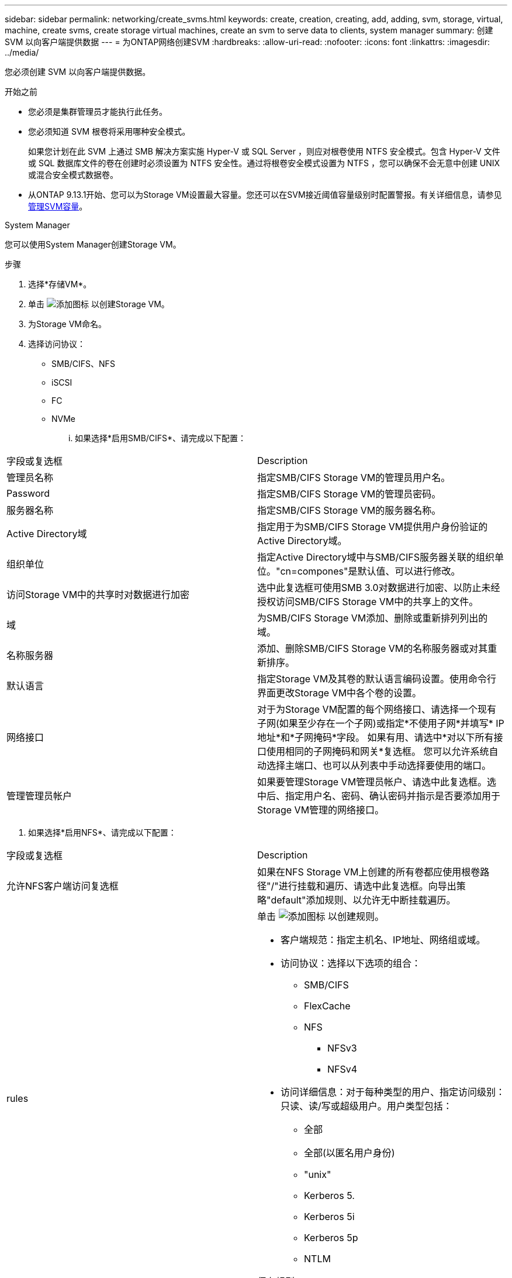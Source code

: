 ---
sidebar: sidebar 
permalink: networking/create_svms.html 
keywords: create, creation, creating, add, adding, svm, storage, virtual, machine, create svms, create storage virtual machines, create an svm to serve data to clients, system manager 
summary: 创建 SVM 以向客户端提供数据 
---
= 为ONTAP网络创建SVM
:hardbreaks:
:allow-uri-read: 
:nofooter: 
:icons: font
:linkattrs: 
:imagesdir: ../media/


[role="lead"]
您必须创建 SVM 以向客户端提供数据。

.开始之前
* 您必须是集群管理员才能执行此任务。
* 您必须知道 SVM 根卷将采用哪种安全模式。
+
如果您计划在此 SVM 上通过 SMB 解决方案实施 Hyper-V 或 SQL Server ，则应对根卷使用 NTFS 安全模式。包含 Hyper-V 文件或 SQL 数据库文件的卷在创建时必须设置为 NTFS 安全性。通过将根卷安全模式设置为 NTFS ，您可以确保不会无意中创建 UNIX 或混合安全模式数据卷。

* 从ONTAP 9.13.1开始、您可以为Storage VM设置最大容量。您还可以在SVM接近阈值容量级别时配置警报。有关详细信息，请参见 xref:../volumes/manage-svm-capacity.html[管理SVM容量]。


[role="tabbed-block"]
====
.System Manager
--
您可以使用System Manager创建Storage VM。

.步骤
. 选择*存储VM*。
. 单击 image:icon_add.gif["添加图标"] 以创建Storage VM。
. 为Storage VM命名。
. 选择访问协议：
+
** SMB/CIFS、NFS
** iSCSI
** FC
** NVMe
+
... 如果选择*启用SMB/CIFS*、请完成以下配置：






|===


| 字段或复选框 | Description 


 a| 
管理员名称
 a| 
指定SMB/CIFS Storage VM的管理员用户名。



 a| 
Password
 a| 
指定SMB/CIFS Storage VM的管理员密码。



 a| 
服务器名称
 a| 
指定SMB/CIFS Storage VM的服务器名称。



 a| 
Active Directory域
 a| 
指定用于为SMB/CIFS Storage VM提供用户身份验证的Active Directory域。



 a| 
组织单位
 a| 
指定Active Directory域中与SMB/CIFS服务器关联的组织单位。"cn=compones"是默认值、可以进行修改。



 a| 
访问Storage VM中的共享时对数据进行加密
 a| 
选中此复选框可使用SMB 3.0对数据进行加密、以防止未经授权访问SMB/CIFS Storage VM中的共享上的文件。



 a| 
域
 a| 
为SMB/CIFS Storage VM添加、删除或重新排列列出的域。



 a| 
名称服务器
 a| 
添加、删除SMB/CIFS Storage VM的名称服务器或对其重新排序。



 a| 
默认语言
 a| 
指定Storage VM及其卷的默认语言编码设置。使用命令行界面更改Storage VM中各个卷的设置。



 a| 
网络接口
 a| 
对于为Storage VM配置的每个网络接口、请选择一个现有子网(如果至少存在一个子网)或指定*不使用子网*并填写* IP地址*和*子网掩码*字段。
如果有用、请选中*对以下所有接口使用相同的子网掩码和网关*复选框。
您可以允许系统自动选择主端口、也可以从列表中手动选择要使用的端口。



 a| 
管理管理员帐户
 a| 
如果要管理Storage VM管理员帐户、请选中此复选框。选中后、指定用户名、密码、确认密码并指示是否要添加用于Storage VM管理的网络接口。

|===
. 如果选择*启用NFS*、请完成以下配置：


|===


| 字段或复选框 | Description 


 a| 
允许NFS客户端访问复选框
 a| 
如果在NFS Storage VM上创建的所有卷都应使用根卷路径"/"进行挂载和遍历、请选中此复选框。向导出策略"default"添加规则、以允许无中断挂载遍历。



 a| 
rules
 a| 
单击 image:icon_add.gif["添加图标"] 以创建规则。

* 客户端规范：指定主机名、IP地址、网络组或域。
* 访问协议：选择以下选项的组合：
+
** SMB/CIFS
** FlexCache
** NFS
+
*** NFSv3
*** NFSv4




* 访问详细信息：对于每种类型的用户、指定访问级别：只读、读/写或超级用户。用户类型包括：
+
** 全部
** 全部(以匿名用户身份)
** "unix"
** Kerberos 5.
** Kerberos 5i
** Kerberos 5p
** NTLM




保存规则。



 a| 
默认语言
 a| 
指定Storage VM及其卷的默认语言编码设置。使用命令行界面更改Storage VM中各个卷的设置。



 a| 
网络接口
 a| 
对于为Storage VM配置的每个网络接口、请选择一个现有子网(如果至少存在一个子网)或指定*不使用子网*并填写* IP地址*和*子网掩码*字段。
如果有用、请选中*对以下所有接口使用相同的子网掩码和网关*复选框。
您可以允许系统自动选择主端口、也可以从列表中手动选择要使用的端口。



 a| 
管理管理员帐户
 a| 
如果要管理Storage VM管理员帐户、请选中此复选框。选中后、指定用户名、密码、确认密码并指示是否要添加用于Storage VM管理的网络接口。

|===
. 如果选择*启用iSCSI*、请完成以下配置：


|===


| 字段或复选框 | Description 


 a| 
网络接口
 a| 
对于为Storage VM配置的每个网络接口、请选择一个现有子网(如果至少存在一个子网)或指定*不使用子网*并填写* IP地址*和*子网掩码*字段。
如果有用、请选中*对以下所有接口使用相同的子网掩码和网关*复选框。
您可以允许系统自动选择主端口、也可以从列表中手动选择要使用的端口。



 a| 
管理管理员帐户
 a| 
如果要管理Storage VM管理员帐户、请选中此复选框。选中后、指定用户名、密码、确认密码并指示是否要添加用于Storage VM管理的网络接口。

|===
. 如果选择*Enable FC*，请完成以下配置：


|===


| 字段或复选框 | Description 


 a| 
配置FC端口
 a| 
选择要包含在Storage VM中的节点上的网络接口。建议每个节点使用两个网络接口。



 a| 
管理管理员帐户
 a| 
如果要管理Storage VM管理员帐户、请选中此复选框。选中后、指定用户名、密码、确认密码并指示是否要添加用于Storage VM管理的网络接口。

|===
. 如果选择*启用NVMe/FC*、请完成以下配置：


|===


| 字段或复选框 | Description 


 a| 
配置FC端口
 a| 
选择要包含在Storage VM中的节点上的网络接口。建议每个节点使用两个网络接口。



 a| 
管理管理员帐户
 a| 
如果要管理Storage VM管理员帐户、请选中此复选框。选中后、指定用户名、密码、确认密码并指示是否要添加用于Storage VM管理的网络接口。

|===
. 如果选择*启用NVMe/tcp*、请完成以下配置：


|===


| 字段或复选框 | Description 


 a| 
网络接口
 a| 
对于为Storage VM配置的每个网络接口、请选择一个现有子网(如果至少存在一个子网)或指定*不使用子网*并填写* IP地址*和*子网掩码*字段。
如果有用、请选中*对以下所有接口使用相同的子网掩码和网关*复选框。
您可以允许系统自动选择主端口、也可以从列表中手动选择要使用的端口。



 a| 
管理管理员帐户
 a| 
如果要管理Storage VM管理员帐户、请选中此复选框。选中后、指定用户名、密码、确认密码并指示是否要添加用于Storage VM管理的网络接口。

|===
. 保存所做的更改。


--
.命令行界面
--
使用ONTAP 命令行界面创建子网。

.步骤
. 确定哪些聚合是包含 SVM 根卷的候选聚合。
+
`storage aggregate show -has-mroot false`

+
您必须选择至少具有 1 GB 可用空间的聚合来容纳根卷。如果要在 SVM 上配置 NAS 审核，则根聚合上必须至少有 3 GB 的额外可用空间，并在启用审核时使用额外空间来创建审核暂存卷。

+

NOTE: 如果已在现有 SVM 上启用 NAS 审核，则聚合的暂存卷将在成功创建聚合后立即创建。

. 记录要在其中创建 SVM 根卷的聚合的名称。
. 如果您计划在创建 SVM 时指定语言，但不知道要使用的值，请确定并记录要指定的语言值：
+
`vserver create -language ?`

. 如果您计划在创建SVM时指定快照策略、但不知道该策略的名称、请列出可用策略、并确定和记录要使用的快照策略的名称：
+
`volume snapshot policy show -vserver _vserver_name_`

. 如果您计划在创建 SVM 时指定配额策略，但不知道该策略的名称，请列出可用策略并确定并记录要使用的配额策略的名称：
+
`volume quota policy show -vserver _vserver_name_`

. 创建 SVM ：
+
`vserver create -vserver _vserver_name_ -aggregate _aggregate_name_ ‑rootvolume _root_volume_name_ -rootvolume-security-style {unix|ntfs|mixed} [-ipspace _IPspace_name_] [-language <language>] [-snapshot-policy _snapshot_policy_name_] [-quota-policy _quota_policy_name_] [-comment _comment_]`

+
....
vserver create -vserver vs1 -aggregate aggr3 -rootvolume vs1_root ‑rootvolume-security-style ntfs -ipspace ipspace1 -language en_US.UTF-8
....
+
`[Job 72] Job succeeded: Vserver creation completed`

. 验证 SVM 配置是否正确。
+
`vserver show -vserver vs1`

+
....
Vserver: vs1
Vserver Type: data
Vserver Subtype: default
Vserver UUID: 11111111-1111-1111-1111-111111111111
Root Volume: vs1_root
Aggregate: aggr3
NIS Domain: -
Root Volume Security Style: ntfs
LDAP Client: -
Default Volume Language Code: en_US.UTF-8
Snapshot Policy: default
Comment:
Quota Policy: default
List of Aggregates Assigned: -
Limit on Maximum Number of Volumes allowed: unlimited
Vserver Admin State: running
Vserver Operational State: running
Vserver Operational State Stopped Reason: -
Allowed Protocols: nfs, cifs, ndmp
Disallowed Protocols: fcp, iscsi
QoS Policy Group: -
Config Lock: false
IPspace Name: ipspace1
Is Vserver Protected: false
....
+
在此示例中，命令会在 IP 空间 "ipspace1" 中创建名为 "VS1" 的 SVM 。根卷名为 vs1_root ，并在 aggr3 上使用 NTFS 安全模式创建。



--
====

NOTE: 从ONTAP 9.13.1开始、您可以设置自适应QoS策略组模板、以便为SVM中的卷应用吞吐量下限和上限限制。只有在创建SVM之后、才能应用此策略。要了解有关此过程的更多信息，请参见xref:../performance-admin/adaptive-policy-template-task.html[设置自适应策略组模板]。
